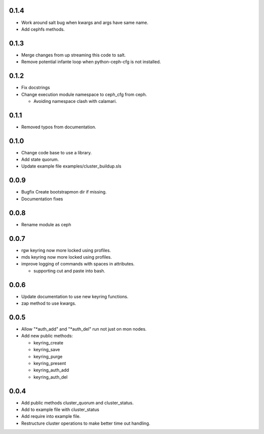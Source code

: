 0.1.4
-----
* Work around salt bug when kwargs and args have same name.
* Add cephfs methods.

0.1.3
-----
* Merge changes from up streaming this code to salt.
* Remove potential infante loop when python-ceph-cfg
  is not installed.

0.1.2
-----
* Fix docstrings
* Change execution module namespace to ceph_cfg from ceph.

  * Avoiding namespace clash with calamari.

0.1.1
-----
* Removed typos from documentation.

0.1.0
-----
* Change code base to use a library.
* Add state quorum.
* Update example file examples/cluster_buildup.sls

0.0.9
-----
* Bugfix Create bootstrapmon dir if missing.
* Documentation fixes

0.0.8
-----
* Rename module as ceph

0.0.7
------
* rgw keyring now more locked using profiles.
* mds keyring now more locked using profiles.
* improve logging of commands with spaces in attributes.

  * supporting cut and paste into bash.

0.0.6
------
* Update documentation to use new keyring functions.
* zap method to use kwargs.

0.0.5
------
* Allow "*auth_add" and "*auth_del" run not just on mon nodes.
* Add new public methods:

  * keyring_create
  * keyring_save
  * keyring_purge
  * keyring_present
  * keyring_auth_add
  * keyring_auth_del

0.0.4
------
* Add public methods cluster_quorum and cluster_status.
* Add to example file with cluster_status
* Add require into example file.
* Restructure cluster operations to make better time out handling.

